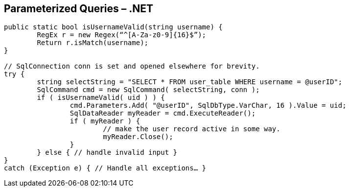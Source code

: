 == Parameterized Queries – .NET
-------------------------------------------------------
public static bool isUsernameValid(string username) {
	RegEx r = new Regex(“^[A-Za-z0-9]{16}$”);
	Return r.isMatch(username);
}

// SqlConnection conn is set and opened elsewhere for brevity.
try {
	string selectString = "SELECT * FROM user_table WHERE username = @userID";
	SqlCommand cmd = new SqlCommand( selectString, conn );
	if ( isUsernameValid( uid ) ) {
		cmd.Parameters.Add( "@userID", SqlDbType.VarChar, 16 ).Value = uid;
		SqlDataReader myReader = cmd.ExecuteReader();
		if ( myReader ) {
			// make the user record active in some way.
			myReader.Close();
		}
	} else { // handle invalid input }
}
catch (Exception e) { // Handle all exceptions… }
-------------------------------------------------------
